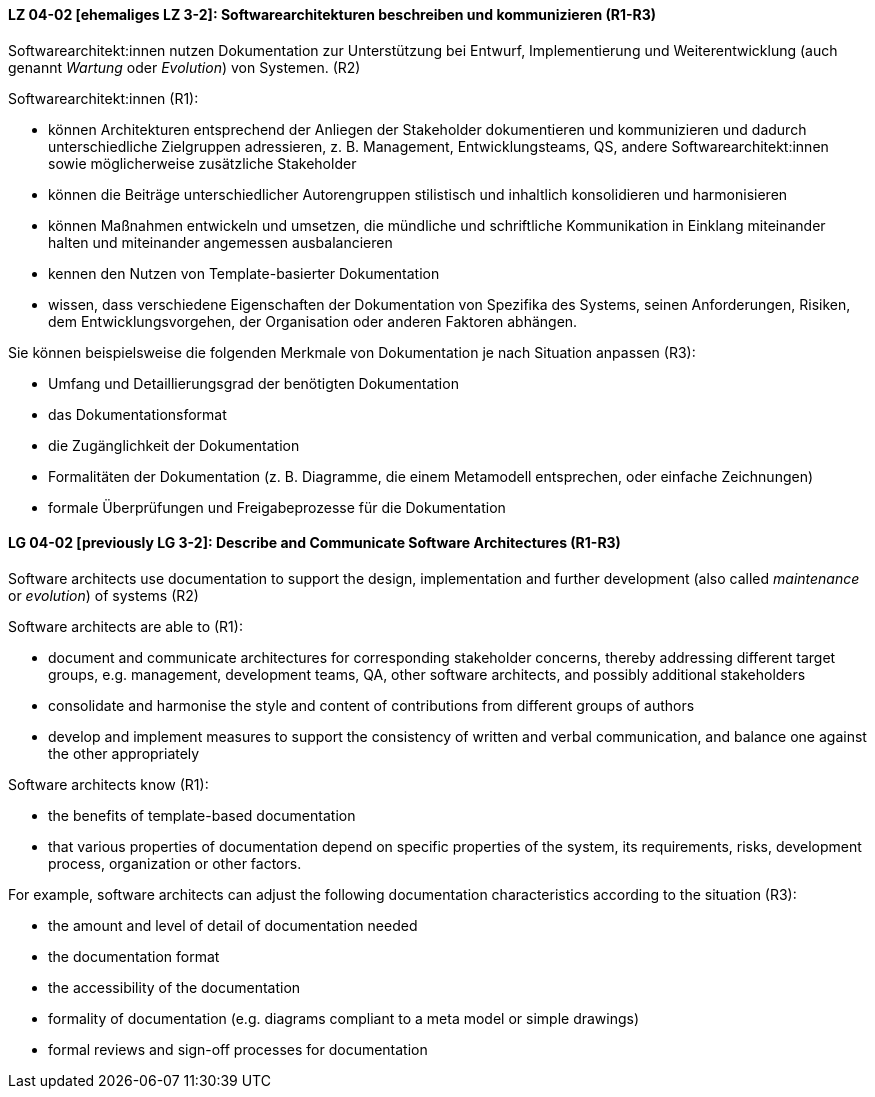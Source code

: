 // tag::DE[]
[[LG-04-02]]
==== LZ 04-02 [ehemaliges LZ 3-2]: Softwarearchitekturen beschreiben und kommunizieren (R1-R3)

Softwarearchitekt:innen nutzen Dokumentation zur Unterstützung bei Entwurf, Implementierung und Weiterentwicklung (auch genannt _Wartung_ oder _Evolution_) von Systemen. (R2)

Softwarearchitekt:innen (R1):

* können Architekturen entsprechend der Anliegen der Stakeholder dokumentieren und kommunizieren und dadurch unterschiedliche Zielgruppen adressieren, z.{nbsp}B. Management, Entwicklungsteams, QS, andere Softwarearchitekt:innen sowie möglicherweise zusätzliche Stakeholder
* können die Beiträge unterschiedlicher Autorengruppen stilistisch und inhaltlich konsolidieren und harmonisieren
* können Maßnahmen entwickeln und umsetzen, die mündliche und schriftliche Kommunikation in Einklang miteinander halten und miteinander angemessen ausbalancieren
* kennen den Nutzen von Template-basierter Dokumentation
* wissen, dass verschiedene Eigenschaften der Dokumentation von Spezifika des Systems, seinen Anforderungen, Risiken, dem Entwicklungsvorgehen, der Organisation oder anderen Faktoren abhängen.

Sie können beispielsweise die folgenden Merkmale von Dokumentation je nach Situation anpassen (R3):

* Umfang und Detaillierungsgrad der benötigten Dokumentation
* das Dokumentationsformat
* die Zugänglichkeit der Dokumentation
* Formalitäten der Dokumentation (z.{nbsp}B. Diagramme, die einem Metamodell entsprechen, oder einfache Zeichnungen)
* formale Überprüfungen und Freigabeprozesse für die Dokumentation


// end::DE[]

// tag::EN[]
[[LG-04-02]]
==== LG 04-02 [previously LG 3-2]: Describe and Communicate Software Architectures (R1-R3)

Software architects use documentation to support the design, implementation and further development (also called _maintenance_ or _evolution_) of systems (R2)

Software architects are able to (R1):

* document and communicate architectures for corresponding stakeholder concerns, thereby addressing different target groups, e.g. management, development teams, QA, other software architects, and possibly additional stakeholders
* consolidate and harmonise the style and content of contributions from different groups of authors
* develop and implement measures to support the consistency of written and verbal communication, and balance one against the other appropriately

Software architects know (R1):

* the benefits of template-based documentation
* that various properties of documentation depend on specific properties of the system, its requirements, risks, development process, organization or other factors.

For example, software architects can adjust the following documentation characteristics according to the situation (R3):

* the amount and level of detail of documentation needed
* the documentation format
* the accessibility of the documentation
* formality of documentation (e.g. diagrams compliant to a meta model or simple drawings)
* formal reviews and sign-off processes for documentation


// end::EN[]
